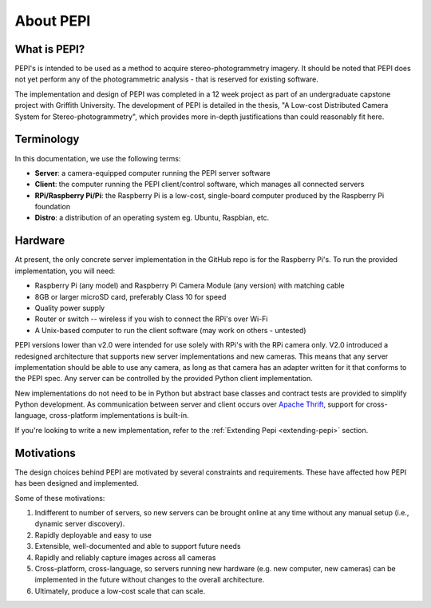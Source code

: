.. _about:

===========
About PEPI
===========

What is PEPI?
=============
PEPI's is intended to be used as a method to acquire stereo-photogrammetry imagery. It should be noted that PEPI does not yet perform any of the photogrammetric analysis - that is reserved for existing software.

The implementation and design of PEPI was completed in a 12 week project as part of an undergraduate capstone project with Griffith University. The development of PEPI is detailed in the thesis, "A Low-cost Distributed Camera System for Stereo-photogrammetry", which provides more in-depth justifications than could reasonably fit here.

Terminology
===========
In this documentation, we use the following terms:

* **Server**: a camera-equipped computer running the PEPI server software
* **Client**: the computer running the PEPI client/control software, which manages all connected servers
* **RPi/Raspberry Pi/Pi**: the Raspberry Pi is a low-cost, single-board computer produced by the Raspberry Pi foundation
* **Distro**: a distribution of an operating system eg. Ubuntu, Raspbian, etc.

.. _hardware:

Hardware
========
At present, the only concrete server implementation in the GitHub repo is for the Raspberry Pi's. To run the provided implementation, you will need:

* Raspberry Pi (any model) and Raspberry Pi Camera Module (any version) with matching cable
* 8GB or larger microSD card, preferably Class 10 for speed
* Quality power supply
* Router or switch -- wireless if you wish to connect the RPi's over Wi-Fi
* A Unix-based computer to run the client software (may work on others - untested)

PEPI versions lower than v2.0 were intended for use solely with RPi's with the RPi camera only. V2.0 introduced a redesigned architecture that supports new server implementations and new cameras. This means that any server implementation should be able to use any camera, as long as that camera has an adapter written for it that conforms to the PEPI spec. Any server can be controlled by the provided Python client implementation.

New implementations do not need to be in Python but abstract base classes and contract tests are provided to simplify Python development. As communication between server and client occurs over `Apache Thrift`_, support for cross-language, cross-platform implementations is built-in.

If you're looking to write a new implementation, refer to the :ref:`Extending Pepi <extending-pepi>` section.

.. _Apache Thrift: https://thrift.apache.org/

Motivations
===========

The design choices behind PEPI are motivated by several constraints and requirements. These have affected how PEPI has been designed and implemented.

Some of these motivations:

#. Indifferent to number of servers, so new servers can be brought online at any time without any manual setup (i.e., dynamic server discovery).
#. Rapidly deployable and easy to use
#. Extensible, well-documented and able to support future needs
#. Rapidly and reliably capture images across all cameras
#. Cross-platform, cross-language, so servers running new hardware (e.g. new computer, new cameras) can be implemented in the future without changes to the overall architecture.
#. Ultimately, produce a low-cost scale that can scale.
